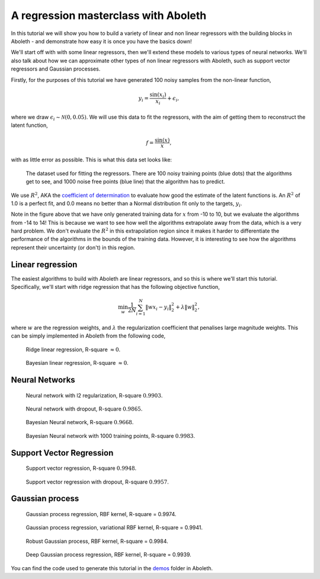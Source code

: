 .. _tut_regress:

A regression masterclass with Aboleth
=====================================

In this tutorial we will show you how to build a variety of linear and non
linear regressors with the building blocks in Aboleth - and demonstrate how
easy it is once you have the basics down!

We'll start off with with some linear regressors, then we'll extend these 
models to various types of neural networks. We'll also talk about how we can
approximate other types of non linear regressors with Aboleth, such as support
vector regressors and Gaussian processes.

Firstly, for the purposes of this tutorial we have generated 100 noisy samples 
from the non-linear function,

.. math::

    y_i = \frac{\sin(x_i)}{x_i} + \epsilon_i,

where we draw :math:`\epsilon_i \sim \mathcal{N}(0, 0.05)`. We will use this
data to fit the regressors, with the aim of getting them to reconstruct the 
latent function,

.. math::
    f = \frac{\sin(x)}{x},

with as little error as possible. This is what this data set looks like:

.. figure:: regression_figs/data.png

    The dataset used for fitting the regressors. There are 100 noisy training
    points (blue dots) that the algorithms get to see, and 1000 noise free
    points (blue line) that the algorithm has to predict.

We use :math:`R^2`, AKA the `coefficient of determination
<https://en.wikipedia.org/wiki/Coefficient_of_determination>`_ to evaluate how
good the estimate of the latent functions is. An :math:`R^2` of 1.0 is a
perfect fit, and 0.0 means no better than a Normal distribution fit only to the
targets, :math:`y_i`.

Note in the figure above that we have only generated training data for
:math:`x` from -10 to 10, but we evaluate the algorithms from -14 to 14! This
is because we want to see how well the algorithms extrapolate away from the
data, which is a very hard problem. We don't evaluate the :math:`R^2` in this
extrapolation region since it makes it harder to differentiate the performance
of the algorithms in the bounds of the training data. However, it is
interesting to see how the algorithms represent their uncertainty (or don't) in
this region.


Linear regression
-----------------

The easiest algorithms to build with Aboleth are linear regressors, and so this
is where we'll start this tutorial. Specifically, we'll start with ridge
regression that has the following objective function,

.. math::
    \min_w \frac{1}{2N} \sum_{i=1}^N \|w x_i - y_i\|^2_2 + \lambda \|w\|^2_2,

where :math:`w` are the regression weights, and :math:`\lambda` the
regularization coefficient that penalises large magnitude weights. This can be
simply implemented in Aboleth from the following code,

.. code::
    

.. figure:: regression_figs/ridge_linear.png

    Ridge linear regression, R-square :math:`\approx 0`.

.. figure:: regression_figs/bayesian_linear.png

    Bayesian linear regression, R-square :math:`\approx 0`.


Neural Networks
---------------

.. figure:: regression_figs/nnet.png

    Neural network with l2 regularization, R-square :math:`0.9903`.


.. figure:: regression_figs/nnet_dropout.png

    Neural network with dropout, R-square :math:`0.9865`.


.. figure:: regression_figs/nnet_bayesian.png

    Bayesian Neural network, R-square :math:`0.9668`.


.. figure:: regression_figs/nnet_bayesian_1000.png

    Bayesian Neural network with 1000 training points, R-square :math:`0.9983`.


Support Vector Regression
-------------------------

.. figure:: regression_figs/svr.png

    Support vector regression, R-square :math:`0.9948`.


.. figure:: regression_figs/svr_dropout.png

    Support vector regression with dropout, R-square :math:`0.9957`.


Gaussian process
----------------

.. figure:: regression_figs/gpr.png

    Gaussian process regression, RBF kernel, R-square = 0.9974.


.. figure:: regression_figs/gpr_varrbf.png

    Gaussian process regression, variational RBF kernel, R-square = 0.9941.

.. figure:: regression_figs/robust_gpr.png

    Robust Gaussian process, RBF kernel, R-square = 0.9984.

.. figure:: regression_figs/deep_gpr.png

    Deep Gaussian process regression, RBF kernel, R-square = 0.9939.


You can find the code used to generate this tutorial in the `demos
<https://github.com/data61/aboleth/blob/develop/demos/>`_ folder in Aboleth.
